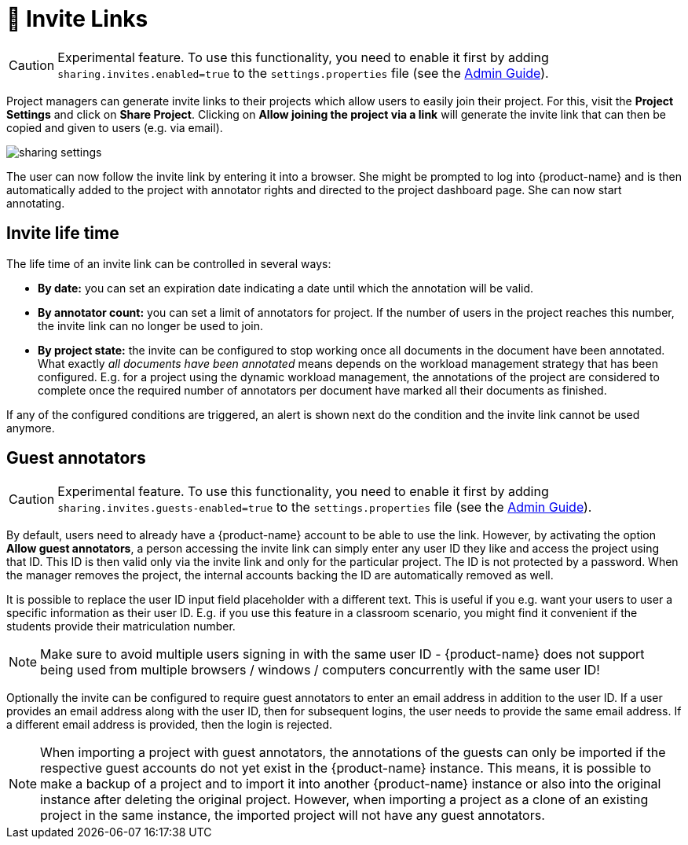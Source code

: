// Licensed to the Technische Universität Darmstadt under one
// or more contributor license agreements.  See the NOTICE file
// distributed with this work for additional information
// regarding copyright ownership.  The Technische Universität Darmstadt 
// licenses this file to you under the Apache License, Version 2.0 (the
// "License"); you may not use this file except in compliance
// with the License.
//  
// http://www.apache.org/licenses/LICENSE-2.0
// 
// Unless required by applicable law or agreed to in writing, software
// distributed under the License is distributed on an "AS IS" BASIS,
// WITHOUT WARRANTIES OR CONDITIONS OF ANY KIND, either express or implied.
// See the License for the specific language governing permissions and
// limitations under the License.

[[sect_projects_sharing]]
= 🧪 Invite Links

====
CAUTION: Experimental feature. To use this functionality, you need to enable it first by adding `sharing.invites.enabled=true` to the `settings.properties` file (see the <<admin-guide.adoc#sect_settings, Admin Guide>>).
====


Project managers can generate invite links to their projects which allow users to easily join their project. For this, visit the *Project Settings* and click on *Share Project*. Clicking on *Allow joining the project via a link* will generate the invite link that can then be copied and given to users (e.g. via email).

image::images/sharing_settings.png[align="center"]

The user can now follow the invite link by entering it into a browser. She might be prompted to log into {product-name} and is then automatically added to the project with annotator rights and directed to the project dashboard page. She can now start annotating.

== Invite life time

The life time of an invite link can be controlled in several ways:

* *By date:* you can set an expiration date indicating a date until which the annotation will be valid.
* *By annotator count:* you can set a limit of annotators for project. If the number of users in the
  project reaches this number, the invite link can no longer be used to join.
* *By project state:* the invite can be configured to stop working once all documents in the document
  have been annotated. What exactly _all documents have been annotated_ means depends on the workload
  management strategy that has been configured. E.g. for a project using the dynamic workload 
  management, the annotations of the project are considered to complete once the required number
  of annotators per document have marked all their documents as finished.
  
If any of the configured conditions are triggered, an alert is shown next do the condition and the invite link cannot be used anymore.

== Guest annotators

====
CAUTION: Experimental feature. To use this functionality, you need to enable it first by adding `sharing.invites.guests-enabled=true` to the `settings.properties` file (see the <<admin-guide.adoc#sect_settings, Admin Guide>>).
====


By default, users need to already have a {product-name} account to be able to use the link. However,
by activating the option *Allow guest annotators*, a person accessing the invite link can simply
enter any user ID they like and access the project using that ID. This ID is then valid only via the
invite link and only for the particular project. The ID is not protected by a password. When the
manager removes the project, the internal accounts backing the ID are automatically removed as well.

It is possible to replace the user ID input field placeholder with a different text. This is useful
if you e.g. want your users to user a specific information as their user ID. E.g. if you use this
feature in a classroom scenario, you might find it convenient if the students provide their
matriculation number.

NOTE: Make sure to avoid multiple users signing in with the same user ID - {product-name} does not
support being used from multiple browsers / windows / computers concurrently with the same user ID!

Optionally the invite can be configured to require guest annotators to enter an email address in
addition to the user ID. If a user provides an email address along with the user ID, then for
subsequent logins, the user needs to provide the same email address. If a different email address
is provided, then the login is rejected.

NOTE: When importing a project with guest annotators, the annotations of the guests can only be 
imported if the respective guest accounts do not yet exist in the {product-name} instance. This
means, it is possible to make a backup of a project and to import it into another {product-name} 
instance or also into the original instance after deleting the original project. However, when 
importing a project as a clone of an existing project in the same instance, the imported project
will not have any guest annotators.

